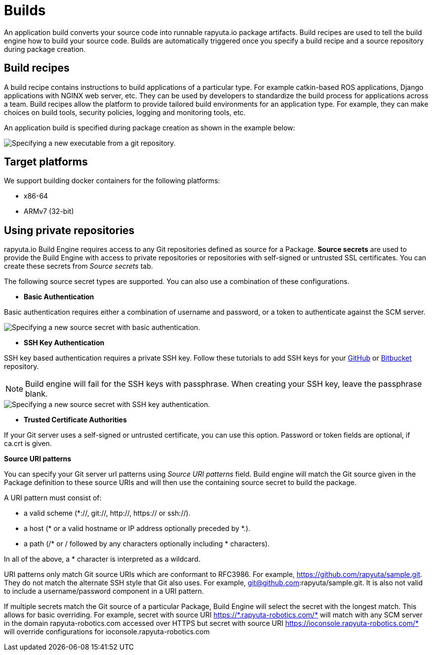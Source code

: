 = Builds

An application build converts your source code into runnable rapyuta.io package artifacts. Build recipes are used to tell the build engine
how to build your source code. Builds are automatically triggered once you specify a build recipe and a source repository during package creation.

== Build recipes
A build recipe contains instructions to build applications of a particular type. For example catkin-based ROS applications, Django applications with
NGINX web server, etc. They can be used by developers to standardize the build process for applications across a team.
Build recipes allow the platform to provide tailored build environments for an application type. For example, they can make choices on build tools,
security policies, logging and monitoring tools, etc.
	
An application build is specified during package creation as shown in the example below:

image::executables.png["Specifying a new executable from a git repository."]

== Target platforms
We support building docker containers for the following platforms:

* x86-64
* ARMv7 (32-bit)


== Using private repositories
rapyuta.io Build Engine requires access to any Git repositories defined as source
for a Package. *Source secrets* are used to provide the Build Engine with access
to private repositories or repositories with self-signed or untrusted SSL
certificates. You can create these secrets from _Source secrets_ tab.

The following source secret types are supported. You can also use a
combination of these configurations.


* *Basic Authentication*

Basic authentication requires either a combination of username and password,
or a token to authenticate against the SCM server.

image::source_secrets_basic.png["Specifying a new source secret with basic authentication."]

* *SSH Key Authentication*

SSH key based authentication requires a private SSH key. Follow these tutorials
to add SSH keys for your https://help.github.com/articles/connecting-to-github-with-ssh/[GitHub] or
https://confluence.atlassian.com/bitbucket/set-up-an-ssh-key-728138079.html[Bitbucket] repository.
[NOTE]
Build engine will fail for the SSH keys with passphrase. When creating your SSH
key, leave the passphrase blank.

image::source_secrets_ssh.png["Specifying a new source secret with SSH key authentication."]

* *Trusted Certificate Authorities*

If your Git server uses a self-signed or untrusted certificate, you can use this
 option. Password or token fields are optional, if ca.crt is given.


*Source URI patterns*

You can specify your Git server url patterns using _Source URI patterns_ field.
Build engine will match the Git source given in the Package definition to these
source URIs and will then use the containing source secret to build the package.

A URI pattern must consist of:

* a valid scheme (*://, git://, http://, https:// or ssh://).

* a host (* or a valid hostname or IP address optionally preceded by *.).

* a path (/* or / followed by any characters optionally including * characters).

In all of the above, a * character is interpreted as a wildcard.

URI patterns only match Git source URIs which are conformant to RFC3986. For
example, https://github.com/rapyuta/sample.git. They do not match the
alternate SSH style that Git also uses. For example,
git@github.com:rapyuta/sample.git. It is also not valid to include a
username/password component in a URI pattern.


If multiple secrets match the Git source of a particular Package, Build Engine will
select the secret with the longest match. This allows for basic overriding. For
example, secret with source URI https://\*.rapyuta-robotics.com/* will match with any SCM
server in the domain rapyuta-robotics.com accessed over HTTPS but secret with source URI
https://ioconsole.rapyuta-robotics.com/* will override configurations for ioconsole.rapyuta-robotics.com







